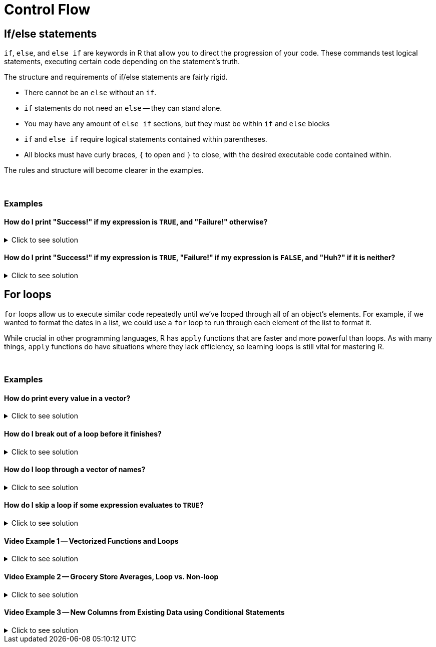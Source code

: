 = Control Flow

== If/else statements

`if`, `else`, and `else if` are keywords in R that allow you to direct the progression of your code. These commands test logical statements, executing certain code depending on the statement's truth.

The structure and requirements of if/else statements are fairly rigid.

* There cannot be an `else` without an `if`.
* `if` statements do not need an `else` -- they can stand alone.
* You may have any amount of `else if` sections, but they must be within `if` and `else` blocks
* `if` and `else if` require logical statements contained within parentheses.
* All blocks must have curly braces, `{` to open and `}` to close, with the desired executable code contained within.

The rules and structure will become clearer in the examples.

{sp}+

=== Examples

==== How do I print "Success!" if my expression is `TRUE`, and "Failure!" otherwise?

.Click to see solution
[%collapsible]
====
[source,R]
----
# Randomly assign either TRUE or FALSE to our variable.
t_or_f <- sample(c(TRUE,FALSE),1)

if (t_or_f == TRUE) {
  # If t_or_f is TRUE, print success
  print("Success!")
} else {
  # Otherwise, print failure
  print("Failure!")
}
----
----
[1] "Failure!"
----

For variables that contain either `TRUE` or `FALSE`, we actually don't need the `== TRUE` part of the if-statement. This is because if/else statements intrinsically utilize `TRUE` or `FALSE` values when it comes to executing code.

[source,R]
----
if (t_or_f) {
  print("Success!")
} else {
  print("Failure!")
}
----
----
[1] "Success!"
----
====

==== How do I print "Success!" if my expression is `TRUE`, "Failure!" if my expression is `FALSE`, and "Huh?" if it is neither?

.Click to see solution
[%collapsible]
====
[source,R]
----
# Randomly assign either TRUE or FALSE to t_or_f.
schrodinger_boolean <- sample(c(TRUE,FALSE,"Something else"), 1)

if (schrodinger_boolean == TRUE) {
  print("Success!")
} else if (schrodinger_boolean == FALSE) {
  print("Failure!")
} else {
  print("Huh?")
}
----
----
[1] "Failure!"
----

Unlike in the first example, the sample space of `schrodinger_boolean` includes non-logical elements ("Something else"), so it isn't possible to use the shorthand.
====

== For loops

`for` loops allow us to execute similar code repeatedly until we've looped through all of an object's elements. For example, if we wanted to format the dates in a list, we could use a `for` loop to run through each element of the list to format it.

While crucial in other programming languages, R has `apply` functions that are faster and more powerful than loops. As with many things, `apply` functions do have situations where they lack efficiency, so learning loops is still vital for mastering R.

{sp}+

=== Examples

==== How do print every value in a vector?

.Click to see solution
[%collapsible]
====
[source,R]
----
for (i in 1:10) {
  # In the first iteration of the loop, i will be 1. The next, i will be 2, and so on until the vector's values are exhausted
  print(i)
}
----
----
[1] 1
[1] 2
[1] 3
[1] 4
[1] 5
[1] 6
[1] 7
[1] 8
[1] 9
[1] 10
----
====

==== How do I break out of a loop before it finishes?

.Click to see solution
[%collapsible]
====
[source,R]
----
for (i in 1:10) {
  if (i==7) {
    # When i==7, we will exit the loop without continuing.
    break
  }
  print(i)
}
----
----
[1] 1
[1] 2
[1] 3
[1] 4
[1] 5
[1] 6
----
====


==== How do I loop through a vector of names?

.Click to see solution
[%collapsible]
====
[source,R]
----
friends <- c("Phoebe", "Ross", "Rachel", "Chandler", "Joey", "Monica")
my_string <- "So no one told you life was gonna be this way, "
for (friend in friends) {
  print(paste0(my_string, friend, "!"))
}
----
----
[1] "So no one told you life was gonna be this way, Phoebe!"
[1] "So no one told you life was gonna be this way, Ross!"
[1] "So no one told you life was gonna be this way, Rachel!"
[1] "So no one told you life was gonna be this way, Chandler!"
[1] "So no one told you life was gonna be this way, Joey!"
[1] "So no one told you life was gonna be this way, Monica!"
----

Check out the xref:paste-and-paste0.adoc[paste & paste0] page if you're confused about its utility here.
====


==== How do I skip a loop if some expression evaluates to `TRUE`?

.Click to see solution
[%collapsible]
====
[source, R]
----
friends <- c("Phoebe", "Ross", "Mike", "Rachel", "Chandler", "Joey", "Monica")
my_string <- "So no one told you life was gonna be this way, "
for (friend in friends) {
  if (friend == "Mike") {
    # `next` skips over the rest of the code for this loop
    # and continues to the next element
    next
  }
  print(paste0(my_string, friend, "!"))
}
----
----
[1] "So no one told you life was gonna be this way, Phoebe!"
[1] "So no one told you life was gonna be this way, Ross!"
[1] "So no one told you life was gonna be this way, Rachel!"
[1] "So no one told you life was gonna be this way, Chandler!"
[1] "So no one told you life was gonna be this way, Joey!"
[1] "So no one told you life was gonna be this way, Monica!"
----
====


==== Video Example 1 -- Vectorized Functions and Loops

.Click to see solution
[%collapsible]
====
https://cdnapisec.kaltura.com/html5/html5lib/v2.79.1/mwEmbedFrame.php/p/983291/uiconf_id/29134031/entry_id/1_1zf8kq5h?wid=_983291&iframeembed=true&playerId=kaltura_player&entry_id=1_1zf8kq5h&flashvars%5BstreamerType%5D=auto&flashvars%5BlocalizationCode%5D=en&flashvars%5BleadWithHTML5%5D=true&flashvars%5BsideBarContainer.plugin%5D=true&flashvars%5BsideBarContainer.position%5D=left&flashvars%5BsideBarContainer.clickToClose%5D=true&flashvars%5Bchapters.plugin%5D=true&flashvars%5Bchapters.layout%5D=vertical&flashvars%5Bchapters.thumbnailRotator%5D=false&flashvars%5BstreamSelector.plugin%5D=true&flashvars%5BEmbedPlayer.SpinnerTarget%5D=videoHolder&flashvars%5BdualScreen.plugin%5D=true&flashvars%5BKaltura.addCrossoriginToIframe%5D=true&&wid=1_agm08ttm[Video Explanation]

This is usually how we write loops in other languages if we want to add the first 10 billion integers.

[source, R]
----
mytotal <- 0
for (i in 1:10000000000) {
  mytotal <- mytotal + i
}
mytotal
----
----
[1] 5e+19
----

This works, but takes a long time to run. The `sum` function is vectorized, meaning it will consider all values in a vector at the same time. It will very simply take every integer in the parentheses and add them all together.

[source, R]
----
sum(1:10000000000)
----
----
[1] 5e+19
----
====


==== Video Example 2 -- Grocery Store Averages, Loop vs. Non-loop

.Click to see solution
[%collapsible]
====
https://cdnapisec.kaltura.com/html5/html5lib/v2.79.1/mwEmbedFrame.php/p/983291/uiconf_id/29134031/entry_id/1_pz7cg2sc?wid=_983291&iframeembed=true&playerId=kaltura_player&entry_id=1_pz7cg2sc&flashvars%5BstreamerType%5D=auto&flashvars%5BlocalizationCode%5D=en&flashvars%5BleadWithHTML5%5D=true&flashvars%5BsideBarContainer.plugin%5D=true&flashvars%5BsideBarContainer.position%5D=left&flashvars%5BsideBarContainer.clickToClose%5D=true&flashvars%5Bchapters.plugin%5D=true&flashvars%5Bchapters.layout%5D=vertical&flashvars%5Bchapters.thumbnailRotator%5D=false&flashvars%5BstreamSelector.plugin%5D=true&flashvars%5BEmbedPlayer.SpinnerTarget%5D=videoHolder&flashvars%5BdualScreen.plugin%5D=true&flashvars%5BKaltura.addCrossoriginToIframe%5D=true&&wid=1_y3e1j45c[Video explanation]

Let's use some grocery store data to demonstrate the difference between loop strategies and non-loop strategies.

[source, R]
----
myDF <- read.csv("/class/datamine/data/8451/The_Complete_Journey_2_Master/5000_transactions.csv")
head(myDF)
----
----
  BASKET_NUM HSHD_NUM PURCHASE_ PRODUCT_NUM SPEND UNITS STORE_R WEEK_NUM YEAR
1         24     1809 03-JAN-16     5817389 -1.50    -1   SOUTH        1 2016
2         24     1809 03-JAN-16     5829886 -1.50    -1   SOUTH        1 2016
3         34     1253 03-JAN-16      539501  2.19     1    EAST        1 2016
4         60     1595 03-JAN-16     5260099  0.99     1    WEST        1 2016
5         60     1595 03-JAN-16     4535660  2.50     2    WEST        1 2016
6        168     3393 03-JAN-16     5602916  4.50     1   SOUTH        1 2016
----

This is how we find the average cost per line in other languages, for instance, C/C++, Python, Java, etc.
The `for` loop being used here calculates the length of myDF$SPEND, and runs just enough times to reach the end.

[source, R]
----
amountspent <- 0       # we initialize a variable to keep track of the entire price of the purchases
numberofitems <- 0     # and we initialize a variable to keep track of the number of purchases
for (myprice in myDF$SPEND) {
  amountspent <- amountspent + myprice     # we add the price of the current purchase
  numberofitems <- numberofitems + 1       # and we increment (by 1) the number o purchases processed so far
}
amountspent     # this is the total amount spent on all purchases
----
----
[1] 3584366
----

[source, R]
----
numberofitems   # this is the total number of purchases
----
----
[1] 1e+06
----

[source, R]
----
amountspent/numberofitems       # so this is the average
----

[source, R]
----
[1] 3.584366
----

Now, that technically works, but it's not efficient!
Let's try using the `mean` function instead to get an average:

[source, R]
----
mean(myDF$SPEND)
----
----
[1] 3.584366
----

As we can see, mean is a much more efficient way to use a vectorized function in R, to accomplish the same purpose. 
The vector is the column `myDF$SPEND` (where myDF is a dataframe and the $ allows us to specify the SPEND column in this dataframe). 
We can just focus our attention on that column from the data frame, and take a mean.
====


==== Video Example 3 -- New Columns from Existing Data using Conditional Statements

.Click to see solution
[%collapsible]
====
https://cdnapisec.kaltura.com/p/983291/sp/98329100/embedIframeJs/uiconf_id/29134031/partner_id/983291?iframeembed=true&playerId=kaltura_player&entry_id=1_fru4k006&flashvars%5BstreamerType%5D=auto&flashvars%5BlocalizationCode%5D=en&flashvars%5BleadWithHTML5%5D=true&flashvars%5BsideBarContainer.plugin%5D=true&flashvars%5BsideBarContainer.position%5D=left&flashvars%5BsideBarContainer.clickToClose%5D=true&flashvars%5Bchapters.plugin%5D=true&flashvars%5Bchapters.layout%5D=vertical&flashvars%5Bchapters.thumbnailRotator%5D=false&flashvars%5BstreamSelector.plugin%5D=true&flashvars%5BEmbedPlayer.SpinnerTarget%5D=videoHolder&flashvars%5BdualScreen.plugin%5D=true&flashvars%5BKaltura.addCrossoriginToIframe%5D=true&&wid=1_cxr17wtf[Video Explanation]

We're looking at grocery store information again for this example. This time, we have two days from which purchases are considered contaminated: July 5th-6th, 2016. Let's refresh on how the data is formatted.

[source,R]
----
myDF <- read.csv("/class/datamine/data/8451/The_Complete_Journey_2_Master/5000_transactions.csv")
head(myDF)
----
----
  BASKET_NUM HSHD_NUM PURCHASE_ PRODUCT_NUM SPEND UNITS STORE_R WEEK_NUM YEAR
1         24     1809 03-JAN-16     5817389 -1.50    -1   SOUTH        1 2016
2         24     1809 03-JAN-16     5829886 -1.50    -1   SOUTH        1 2016
3         34     1253 03-JAN-16      539501  2.19     1    EAST        1 2016
4         60     1595 03-JAN-16     5260099  0.99     1    WEST        1 2016
5         60     1595 03-JAN-16     4535660  2.50     2    WEST        1 2016
6        168     3393 03-JAN-16     5602916  4.50     1   SOUTH        1 2016
----

We'll make a vector called "mystatus" that matches the length of our existing data.frame, setting the default value to "safe" for every entry.

[source,R]
----
mystatus <- rep("safe", times=nrow(myDF))
----

xref:./rep.adoc[`rep`] is perfect for our needs. 

Looking at `PURCHASE_`, we see that the format is DD-MMM-YY, corresponding to 2-digit day, 3-character month abbreviation, and last two values of the year. We can now change the entries for the elements of `mystatus` that occurred on `05-JUL-16` or on `06-JUL-16` to "contaminated".

[source,R]
----
mystatus[(myDF$PURCHASE_ == "05-JUL-16")|(myDF$PURCHASE_ == "06-JUL-16")] <- "contaminated"
----

Remember that `myDF$PURCHASE_ ==` will give us an index, and since `length(mystatus) == nrow(myDF)`, the indices will match. We can xref:variables#factors[`factor`] `mystatus` to create a categorical vector, then rename it and add it to `myDF`.

[source,R]
----
myDF$safetystatus <- factor(mystatus)
----

Now the head of the data.frame looks like this...

[source,R]
----
head(myDF)
----
----
  BASKET_NUM HSHD_NUM PURCHASE_ PRODUCT_NUM SPEND UNITS STORE_R WEEK_NUM YEAR
1         24     1809 03-JAN-16     5817389 -1.50    -1   SOUTH        1 2016
2         24     1809 03-JAN-16     5829886 -1.50    -1   SOUTH        1 2016
3         34     1253 03-JAN-16      539501  2.19     1    EAST        1 2016
4         60     1595 03-JAN-16     5260099  0.99     1    WEST        1 2016
5         60     1595 03-JAN-16     4535660  2.50     2    WEST        1 2016
6        168     3393 03-JAN-16     5602916  4.50     1   SOUTH        1 2016
  safetystatus
1         safe
2         safe
3         safe
4         safe
5         safe
6         safe
----

...and the distribution of contaminated and safe entries is as follows:

[source,R]
----
table(myDF$safetystatus)
----
----
contaminated         safe 
        2459       997541
----
====